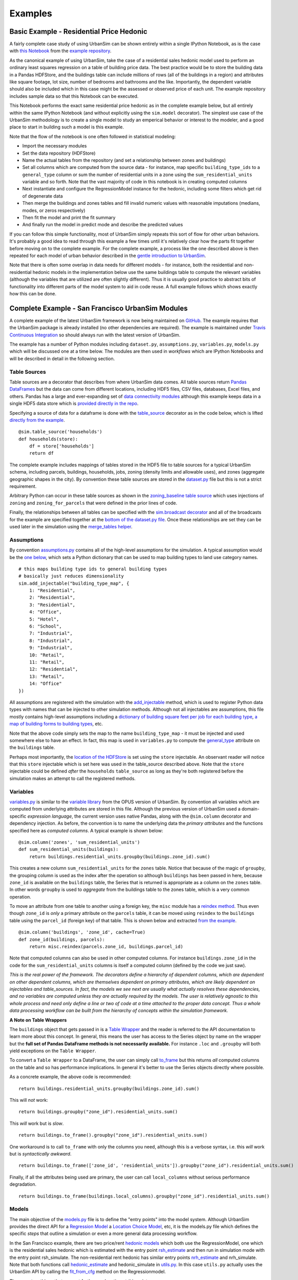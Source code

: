Examples
========

Basic Example - Residential Price Hedonic
-----------------------------------------

A fairly complete case study of using UrbanSim can be shown entirely within a single IPython Notebook, as is the case with `this Notebook <http://nbviewer.ipython.org/github/synthicity/sanfran_urbansim/blob/6539736cbc9dbe5bbe4e2cd4559168308d46ded0/Hedonic%20Example.ipynb>`_ from the `example repository <https://github.com/synthicity/sanfran_urbansim>`_.

As the canonical example of using UrbanSim, take the case of a residential sales hedonic model used to perform an ordinary least squares regression on a table of building price data. The best practice would be to store the building data in a Pandas HDFStore, and the buildings table can include millions of rows (all of the buildings in a region) and attributes like square footage, lot size, number of bedrooms and bathrooms and the like. Importantly, the dependent variable should also be included which in this case might be the assessed or observed price of each unit.  The example repository includes sample data so that this Notebook can be executed.

This Notebook performs the exact same residential price hedonic as in the complete example below, but all entirely within the same IPython Notebook (and without explicitly using the ``sim.model`` decorator).  The simplest use case of the UrbanSim methodology is to create a single model to study an emperical behavior or interest to the modeler, and a good place to start in building such a model is this example.

Note that the flow of the notebook is one often followed in statistical modeling:

* Import the necessary modules
* Set the data repository (HDFStore)
* Name the actual tables from the repository (and set a relationship between zones and buildings)
* Set all columns which are computed from the source data - for instance, map specific ``building_type_ids`` to a ``general_type`` column or sum the number of residential units in a zone using the ``sum_residential_units`` variable and so forth.  Note that the vast majority of code in this notebook is in creating computed columns
* Next instantiate and configure the RegressionModel instance for the hedonic, including some filters which get rid of degenerate data
* Then merge the buildings and zones tables and fill invalid numeric values with reasonable imputations (medians, modes, or zeros respectively)
* Then fit the model and print the fit summary
* And finally run the model in predict mode and describe the predicted values

If you can follow this simple functionality, most of UrbanSim simply repeats this sort of flow for other urban behaviors.  It's probably a good idea to read through this example a few times until it's relatively clear how the parts fit together before moving on to the complete example. For the complete example, a process like the one described above is then repeated for each model of urban behavior described in the `gentle introduction to UrbanSim <gettingstarted.html#a-gentle-introduction-to-urbansim>`_.

Note that there is often some overlap in data needs for different models - for instance, both the residential and non-residential hedonic models in the implementation below use the same buildings table to compute the relevant variables (although the variables that are utilized are often slightly different).  Thus it is usually good practice to abstract bits of functionality into different parts of the model system to aid in code reuse.  A full example follows which shows exactly how this can be done.

Complete Example - San Francisco UrbanSim Modules
-------------------------------------------------

A complete example of the latest UrbanSim framework is now being maintained on `GitHub <https://github.com/synthicity/sanfran_urbansim>`_.  The example requires that the UrbanSim package is already installed (no other dependencies are required).  The example is maintained under `Travis Continuous Integration <https://travis-ci.org/synthicity/sanfran_urbansim>`_ so should always run with the latest version of UrbanSim.

The example has a number of Python modules including ``dataset.py``, ``assumptions.py``, ``variables.py``, ``models.py`` which will be discussed one at a time below.  The modules are then used in *workflows* which are IPython Notebooks and will be described in detail in the following section.

Table Sources
~~~~~~~~~~~~~

Table sources are a decorator that describes from where UrbanSim data comes.  All table sources return `Pandas DataFrames <http://pandas.pydata.org/pandas-docs/dev/generated/pandas.DataFrame.html>`_ but the data can come from different locations, including HDF5 files, CSV files, databases, Excel files, and others.  Pandas has a large and ever-expanding set of `data connectivity modules <http://pandas.pydata.org/pandas-docs/dev/io.html>`_ although this example keeps data in a single HDF5 data store which is `provided directly in the repo <https://github.com/synthicity/sanfran_urbansim/blob/master/data>`_.

Specifying a source of data for a dataframe is done with the `table_source <sim/index.html#urbansim.sim.simulation.table_source>`_ decorator as in the code below, which is lifted `directly from the example <https://github.com/synthicity/sanfran_urbansim/blob/462f1f9f7286ffbaf83ae5ad04775494bf4d1677/dataset.py#L26>`_. ::

    @sim.table_source('households')
    def households(store):
        df = store['households']
        return df

The complete example includes mappings of tables stored in the HDF5 file to table sources for a typical UrbanSim schema, including parcels, buildings, households, jobs, zoning (density limits and allowable uses), and zones (aggregate geographic shapes in the city).  By convention these table sources are stored in the `dataset.py <https://github.com/synthicity/sanfran_urbansim/blob/462f1f9f7286ffbaf83ae5ad04775494bf4d1677/dataset.py>`_ file but this is not a strict requirement.

Arbitrary Python can occur in these table sources as shown in the `zoning_baseline table source <https://github.com/synthicity/sanfran_urbansim/blob/462f1f9f7286ffbaf83ae5ad04775494bf4d1677/dataset.py#L69>`_ which uses injections of ``zoning`` and ``zoning_for_parcels`` that were defined in the prior lines of code.

Finally, the relationships between all tables can be specified with the `sim.broadcast decorator <sim/index.html#urbansim.sim.simulation.broadcast>`_ and all of the broadcasts for the example are specified together at the `bottom of the dataset.py file <https://github.com/synthicity/sanfran_urbansim/blob/462f1f9f7286ffbaf83ae5ad04775494bf4d1677/dataset.py#L78>`_.  Once these relationships are set they can be used later in the simulation using the `merge_tables helper <sim/index.html#urbansim.sim.simulation.merge_tables>`_.

Assumptions
~~~~~~~~~~~

By convention `assumptions.py <https://github.com/synthicity/sanfran_urbansim/blob/462f1f9f7286ffbaf83ae5ad04775494bf4d1677/assumptions.py>`_ contains all of the high-level assumptions for the simulation. A typical assumption would be the `one below <https://github.com/synthicity/sanfran_urbansim/blob/462f1f9f7286ffbaf83ae5ad04775494bf4d1677/assumptions.py#L28>`_, which sets a Python dictionary that can be used to map building types to land use category names. ::

    # this maps building type ids to general building types
    # basically just reduces dimensionality
    sim.add_injectable("building_type_map", {
        1: "Residential",
        2: "Residential",
        3: "Residential",
        4: "Office",
        5: "Hotel",
        6: "School",
        7: "Industrial",
        8: "Industrial",
        9: "Industrial",
        10: "Retail",
        11: "Retail",
        12: "Residential",
        13: "Retail",
        14: "Office"
    })

All assumptions are registered with the simulation with the `add_injectable <file:///Users/ffoti/src/urbansim/docs/_build/html/sim/index.html#urbansim.sim.simulation.add_injectable>`_ method, which is used to register Python data types with names that can be injected to other simulation methods.  Although not all injectables are assumptions, this file mostly contains high-level assumptions including a `dictionary of building square feet per job for each building type <https://github.com/synthicity/sanfran_urbansim/blob/462f1f9f7286ffbaf83ae5ad04775494bf4d1677/assumptions.py#L7>`_, `a map of building forms to building types <https://github.com/synthicity/sanfran_urbansim/blob/462f1f9f7286ffbaf83ae5ad04775494bf4d1677/assumptions.py#L52>`_, etc.

Note that the above code simply sets the map to the name ``building_type_map`` - it must be injected and used somewhere else to have an effect.  In fact, this map is used in ``variables.py`` to compute the `general_type <https://github.com/synthicity/sanfran_urbansim/blob/462f1f9f7286ffbaf83ae5ad04775494bf4d1677/variables.py#L125>`_ attribute on the ``buildings`` table.

Perhaps most importantly, the `location of the HDFStore <https://github.com/synthicity/sanfran_urbansim/blob/462f1f9f7286ffbaf83ae5ad04775494bf4d1677/assumptions.py#L62>`_ is set using the ``store`` injectable.  An observant reader will notice that this ``store`` injectable which is set here was used in the table_source described above.  Note that the ``store`` injectable could be defined *after* the ``households`` ``table_source`` as long as they're both registered before the simulation makes an attempt to call the registered methods.

Variables
~~~~~~~~~

`variables.py <https://github.com/synthicity/sanfran_urbansim/blob/462f1f9f7286ffbaf83ae5ad04775494bf4d1677/variables.py>`_ is similar to the `variable library <http://www.urbansim.org/downloads/manual/dev-version/opus-userguide/node211.html>`_ from the OPUS version of UrbanSim.  By convention all variables which are computed from underlying attributes are stored in this file.  Although the previous version of UrbanSim used a domain-specific *expression language*, the current version uses native Pandas, along with the ``@sim.column`` decorator and dependency injection.  As before, the convention is to name the underlying data the *primary attributes* and the functions specified here as *computed columns*.  A typical example is shown below: ::

    @sim.column('zones', 'sum_residential_units')
    def sum_residential_units(buildings):
        return buildings.residential_units.groupby(buildings.zone_id).sum()

This creates a new column ``sum_residential_units`` for the ``zones`` table.  Notice that because of the magic of ``groupby``, the grouping column is used as the index after the operation so although ``buildings`` has been passed in here, because ``zone_id`` is available on the ``buildings`` table, the Series that is returned is appropriate as a column on the ``zones`` table.  In other words ``groupby`` is used to *aggregate* from the buildings table to the zones table, which is a very common operation.

To move an attribute from one table to another using a foreign key, the ``misc`` module has a `reindex method <utils/misc.html#urbansim.utils.misc.reindex>`_.  Thus even though ``zone_id`` is *only* a primary attribute on the ``parcels`` table, it can be moved using ``reindex`` to the ``buildings`` table using the ``parcel_id`` (foreign key) of that table.  This is shown below and extracted `from the example <https://github.com/synthicity/sanfran_urbansim/blob/462f1f9f7286ffbaf83ae5ad04775494bf4d1677/variables.py#L122>`_.  ::

    @sim.column('buildings', 'zone_id', cache=True)
    def zone_id(buildings, parcels):
        return misc.reindex(parcels.zone_id, buildings.parcel_id)

Note that computed columns can also be used in other computed columns.  For instance ``buildings.zone_id`` in the code for the ``sum_residential_units`` columns is itself a computed column (defined by the code we just saw).

*This is the real power of the framework.  The decorators define a hierarchy of dependent columns, which are dependent on other dependent columns, which are themselves dependent on primary attributes, which are likely dependent on injectables and table_sources.  In fact, the models we see next are usually what actually resolves these dependencies, and no variables are computed unless they are actually required by the models.  The user is relatively agnostic to this whole process and need only define a line or two of code at a time attached to the proper data concept.  Thus a whole data processing workflow can be built from the hierarchy of concepts within the simulation framework.*

**A Note on Table Wrappers**

The ``buildings`` object that gets passed in is a `Table Wrapper <sim/index.html#table-wrappers>`_ and the reader is referred to the API documentation to learn more about this concept.  In general, this means the user has access to the Series object by name on the wrapper but the **full set of Pandas DataFrame methods is not necessarily available.**  For instance ``.loc`` and ``.groupby`` will both yield exceptions on the ``Table Wrapper``.

To convert a ``Table Wrapper`` to a DataFrame, the user can simply call `to_frame <sim/index.html#urbansim.sim.simulation.DataFrameWrapper.to_frame>`_ but this returns *all* computed columns on the table and so has performance implications.  In general it's better to use the Series objects directly where possible.

As a concrete example, the above code is recommended: ::

       return buildings.residential_units.groupby(buildings.zone_id).sum()

This will *not* work: ::

       return buildings.groupby("zone_id").residential_units.sum()

This *will* work but is *slow*. ::

       return buildings.to_frame().groupby("zone_id").residential_units.sum()

One workaround is to call ``to_frame`` with only the columns you need, although this is a verbose syntax, i.e. this *will* work but is *syntactically awkward*. ::

       return buildings.to_frame(['zone_id', 'residential_units']).groupby("zone_id").residential_units.sum()

Finally, if all the attributes being used are primary, the user can call ``local_columns`` without serious performance degradation. ::

       return buildings.to_frame(buildings.local_columns).groupby("zone_id").residential_units.sum()

Models
~~~~~~

The main objective of the `models.py <https://github.com/synthicity/sanfran_urbansim/blob/462f1f9f7286ffbaf83ae5ad04775494bf4d1677/models.py>`_ file is to define the "entry points" into the model system. Although UrbanSim provides the direct API for a `Regression Model <models/statistical.html#urbansim.models.regression.RegressionModel>`_ a `Location Choice Model <models/statistical.html#urbansim.models.lcm.MNLLocationChoiceModel>`_, etc, it is the models.py file which defines the specific *steps* that outline a simulation or even a more general data processing workflow.

In the San Francisco example, there are two price/rent `hedonic models <http://en.wikipedia.org/wiki/Hedonic_regression>`_ which both use the RegressionModel, one which is the residential sales hedonic which is estimated with the entry point `rsh_estimate <https://github.com/synthicity/sanfran_urbansim/blob/462f1f9f7286ffbaf83ae5ad04775494bf4d1677/models.py#L9>`_ and then run in simulation mode with the entry point rsh_simulate.  The non-residential rent hedonic has similar entry points `nrh_estimate <https://github.com/synthicity/sanfran_urbansim/blob/462f1f9f7286ffbaf83ae5ad04775494bf4d1677/models.py#L20>`_ and nrh_simulate.  Note that both functions call `hedonic_estimate <https://github.com/synthicity/sanfran_urbansim/blob/master/utils.py#L110>`_ and hedonic_simulate in `utils.py <https://github.com/synthicity/sanfran_urbansim/blob/462f1f9f7286ffbaf83ae5ad04775494bf4d1677/utils.py>`_.  In this case ``utils.py`` actually uses the UrbanSim API by calling the `fit_from_cfg <models/statistical.html#urbansim.models.regression.RegressionModel.fit_from_cfg>`_ method on the Regressionmodel.

There are two things that warrant further explanation at this point.

* ``utils.py`` is a set of helper functions that assist with merging data and running models from configuration files.  Note that the code in this file is generally sharable across UrbanSim implementations (in fact, this exact code is in use in multiple live simulations).  It defines a certain style of UrbanSim and handles a number of boundary cases in a transparent way.  In the long run, this kind of functionality might be unit tested and moved to UrbanSim, but for now we think it helps with transparency, flexibility, and debugging to keep this file with the specific client implementations.

* Many of the models use configuration files to define the actual model configuration.  In fact, most models in this file are very short *stub* functions which pass a Pandas DataFrame into the estimation and configure the model using a configuration file in the `YAML file format <http://en.wikipedia.org/wiki/YAML>`_. For instance, the ``rsh_estimate`` function knows to read the configuration file, estimate the model defined in the configuration on the dataframe passed in, and write the estimated coefficients back to the same configuration file, and the complete method is pasted below::

    @sim.model('rsh_estimate')
    def rsh_estimate(buildings, zones):
        return utils.hedonic_estimate("rsh.yaml", buildings, zones)

 For simulation, the stub is only slightly more complicated - in this case the model is simulating an output based on the model we estimated above, and the resulting Pandas ``Series`` needs to be stored on an UrbanSim table with a given attribute name (in this case to the ``residential_sales_price`` attribute of buildings table).::

    @sim.model('rsh_simulate')
    def rsh_simulate(buildings, zones):
        return utils.hedonic_simulate("rsh.yaml", buildings, zones,
                                  "residential_sales_price")

These stubs can then be repeated as necessary with quite a bit of flexibility.  For instance, the live Bay Area UrbanSim implementation has an additional hedonic model for residential rent which is not present in the example, and the associated stubs make use of a new configuration file called ``rrh.yaml`` and so forth.

A typical UrbanSim models setup is present in the ``models.py`` file, which registers 15 models including hedonic models, location choice models, relocation models, and transition models for both the residential and non-residential sides of the real estate market, then a feasibility model which uses the prices simulated previously to measure real estate development feasibility, and a developer model for each of the residential and non-residential sides.

Note that some parameters are defined directly in Python while other models have full configuration files to specify the model configuration.  This is a matter of taste, and eventually all of the models are likely to be YAML configurable.

Note also that some models have dependencies on previous models.  For instance ``hlcm_simulate`` and ``feasibility`` are both dependent on ``rsh_simulate``.  At this time there is no way to guarantee that model dependencies are met and this is left to the user to resolve.  For full simulations, there is a typical order of models which doesn't change very often, so this requirement is not terribly onerous.

Clearly ``models.py`` is extremely flexible - any method which reads and writes data using the simulation framework can be considered a model. Models with more logic than the stubs above are common, although more complicated functionality should eventually be generalized, documented, unit tested, and added to UrbanSim.  In the future new travel modeling and data cleaning workflows will be implemented in the same framework.

One final point about ``models.py`` - these entry points are designed to be written by the model implementer and not necessarily the modeler herself.  Once the models have been correctly set up, the basic infrastructure of the model will rarely change.  What happens more frequently is 1) a new data source is added 2) a new variable is computed with a column from that data source and then 3) that variable is added to the YAML configuration for one of the statistical models. The framework is designed to enable these changes, and because of this **models.py is the least frequent to change of the modules described here.  models.py defines the structure of the simulation while the other modules enable the configuration.**

Model Configuration
~~~~~~~~~~~~~~~~~~~

Bridging the divide between the modules above and the workflows below are the configuration files.  Note that models can be configured directly in Python code (as in the basic example) or in YAML configuration files (as in the complete example).  If using the ``utils.py`` methods above, the simulation is set up to read and write from the configuration files.

The example has `four configuration files <https://github.com/synthicity/sanfran_urbansim/tree/462f1f9f7286ffbaf83ae5ad04775494bf4d1677/configs>`_ which can be navigated on the GitHub site.  The `rsh.yaml <https://github.com/synthicity/sanfran_urbansim/blob/462f1f9f7286ffbaf83ae5ad04775494bf4d1677/configs/rsh.yaml>`_ file has a mixture of input and output parameters and the complete set of input parameters is displayed below. ::

    name: rsh

    model_type: regression

    fit_filters:
    - unit_lot_size > 0
    - year_built > 1000
    - year_built < 2020
    - unit_sqft > 100
    - unit_sqft < 20000

    predict_filters:
    - general_type == 'Residential'

    model_expression: np.log1p(residential_sales_price) ~ I(year_built < 1940) + I(year_built
        > 2005) + np.log1p(unit_sqft) + np.log1p(unit_lot_size) + sum_residential_units
        + ave_lot_sqft + ave_unit_sqft + ave_income

    ytransform: np.exp

Notice that the parameters ``name``, ``fit_filters``, ``predict_filters``, ``model_expression``, and ``y_transform`` are the exact same parameters provided to the `RegressionModel object <models/statistical.html#urbansim.models.regression.RegressionModel>`_ in the api. This is by design, so that the API documentation also documents the configuration files although an example configuration is a great place to get started while using the API pages as a reference.

YAML configuration files currently can also be used to define location choice models and even accessibility variables, and in theory can be added to any UrbanSim model that supports `YAML persistence <models/statistical.html#yaml-persistence>`_ as described in the API docs.  Using configuration files specified in YAML also allows interactivity with the `UrbanSim web portal <https://github.com/synthicity/usui>`_, which is one of the main reasons for following this architecture.

As can be seen, these configuration files are a great way to separate specification of the model from the actual infrastructure that stores and uses these configuration files and the data which gets passed to the models, both of which are defined in the ``models.py`` file.  As stated before, ``models.py`` entry points define the structure of the simulation while the YAML files are used to configure the models.

Complete Example - San Francisco UrbanSim Workflows
---------------------------------------------------

Once the proper setup of Python modules is accomplished as above, interactive execution of certain UrbanSim workflows is extremely easy to accomplish, and will be described in the subsections below.  These are all done in the IPython Notebook and use nbviewer to display the results in a web browser.  We use IPython Notebooks (or the UrbanSim web portal) for almost any workflow in order to avoid executing Python from the command line / console, although this is an option as well.

*Note that because these workflows are IPython Notebooks, the reader should browse to the example on the web and no example code will be pasted here.*

One thing to note is the `autoreload magic <http://ipython.org/ipython-doc/dev/config/extensions/autoreload.html>`_ used in all of these workflows.  This can be very helpful when interactively editing code in the underlying Python modules as it automatically keeps the code in sync within the notebooks (i.e. it re-imports the modules when the underlying code changes).

Estimation Workflow
~~~~~~~~~~~~~~~~~~~

A sample estimation workflow is available `in the San Francisco example <http://nbviewer.ipython.org/github/synthicity/sanfran_urbansim/blob/462f1f9f7286ffbaf83ae5ad04775494bf4d1677/Estimation.ipynb>`_.

This notebook estimates all of the models in the example that need estimation (because they are statistical models).  In fact, every cell simply calls the `sim.run <sim/index.html#running-simulations>`_ method with one of the names of the model entry points defined in ``models.py``. The ``sim.run`` method resolves all of the dependencies and prints the output of the model estimation in the result cell of the IPython Notebook.  Note that the hedonic models are estimated first, then simulated, and then the location choice models are estimated since the hedonic models are dependencies of the location choice models.  In other words, the ``rsh_simulate`` method is configured to create the ``residential_sales_price`` column which is then a right hand side variable in the ``hlcm_estimate`` model (because residential price is theorized to impact the location choices of households).

Simulation Workflow
~~~~~~~~~~~~~~~~~~~

A sample simulation workflow (for a complete UrbanSim simulation is available `here <http://nbviewer.ipython.org/github/synthicity/sanfran_urbansim/blob/462f1f9f7286ffbaf83ae5ad04775494bf4d1677/Simulation.ipynb>`_.

This notebook is possibly even simpler than the estimation workflow as it has only one substantive cell which runs all of the available models in the appropriate sequence.  Passing a range of years will run the simulation for multiple years (the example simply runs the simulation for a single year).  Other parameters are available to the  `sim.run <sim/index.html#running-simulations>`_ method which write the output to an HDF5 file.

.. _exploration-workflow:

Exploration Workflow
~~~~~~~~~~~~~~~~~~~~

UrbanSim now also provides a method to interactively explore UrbanSim inputs and outputs using web mapping tools, and the `exploration notebook <http://nbviewer.ipython.org/github/synthicity/sanfran_urbansim/blob/462f1f9f7286ffbaf83ae5ad04775494bf4d1677/Exploration.ipynb>`_ demonstrates how to set up and use this interactive display tool.

This is another simple and powerful notebook which can be used to quickly map variables of both base year and simulated data without leaving the workflow to use GIS tools.  This example first creates the DataFrames for many of the UrbanSim tables that have been registered (``buildings``, ``househlds``, ``jobs``, and others).  Once the DataFrames have been created, they are passed to the `start <maps/index.html#module-urbansim.maps.dframe_explorer>`_ method.

See :ref:`dframe-explorer` for detailed information on how to call the ``start`` method and what queries the website is performing.

Once the ``start``method has been called, the IPython Notebook is running a web service which will respond to queries from a web browser.  Try is out - open your web browser and navigate to http://localhost:8765/ or follow the same link embedded in your notebook.  Note the link won't work on the web example - you need to have the example running on your local machine - all queries are run interactively between your web browser and the IPython Notebook.  Your web browser should show a page like the following:

.. image:: screenshots/dframe_explorer_screenshot.png

See :ref:`dframe-explorer-website` for a description of how to use the website that is rendered.

Because the web service is serving these queries directly from the IPython Notebook, you can execute some part of a data processing workflow, then run ``dframe_explorer`` and look at the results.  If something needs modification, simply hit the ``interrupt kernel`` menu item in the IPython Notebook.  You can now execute more Notebook cells and return to ``dframe_explorer`` at any time by running the appropriate cell again.  Now map exploration is simply another interactive step in your data processing workflow.

Specifying Scenario Inputs
--------------------------

Control Totals
~~~~~~~~~~~~~~

Zoning Changes
~~~~~~~~~~~~~~

Fees and Subsidies
~~~~~~~~~~~~~~~~~~

Model Implementation Choices
----------------------------

UrbanAccess or Zones
~~~~~~~~~~~~~~~~~~~~

Geographic Detail
~~~~~~~~~~~~~~~~~

Configuration of Models
~~~~~~~~~~~~~~~~~~~~~~~

Dealing with NaNs
~~~~~~~~~~~~~~~~~



